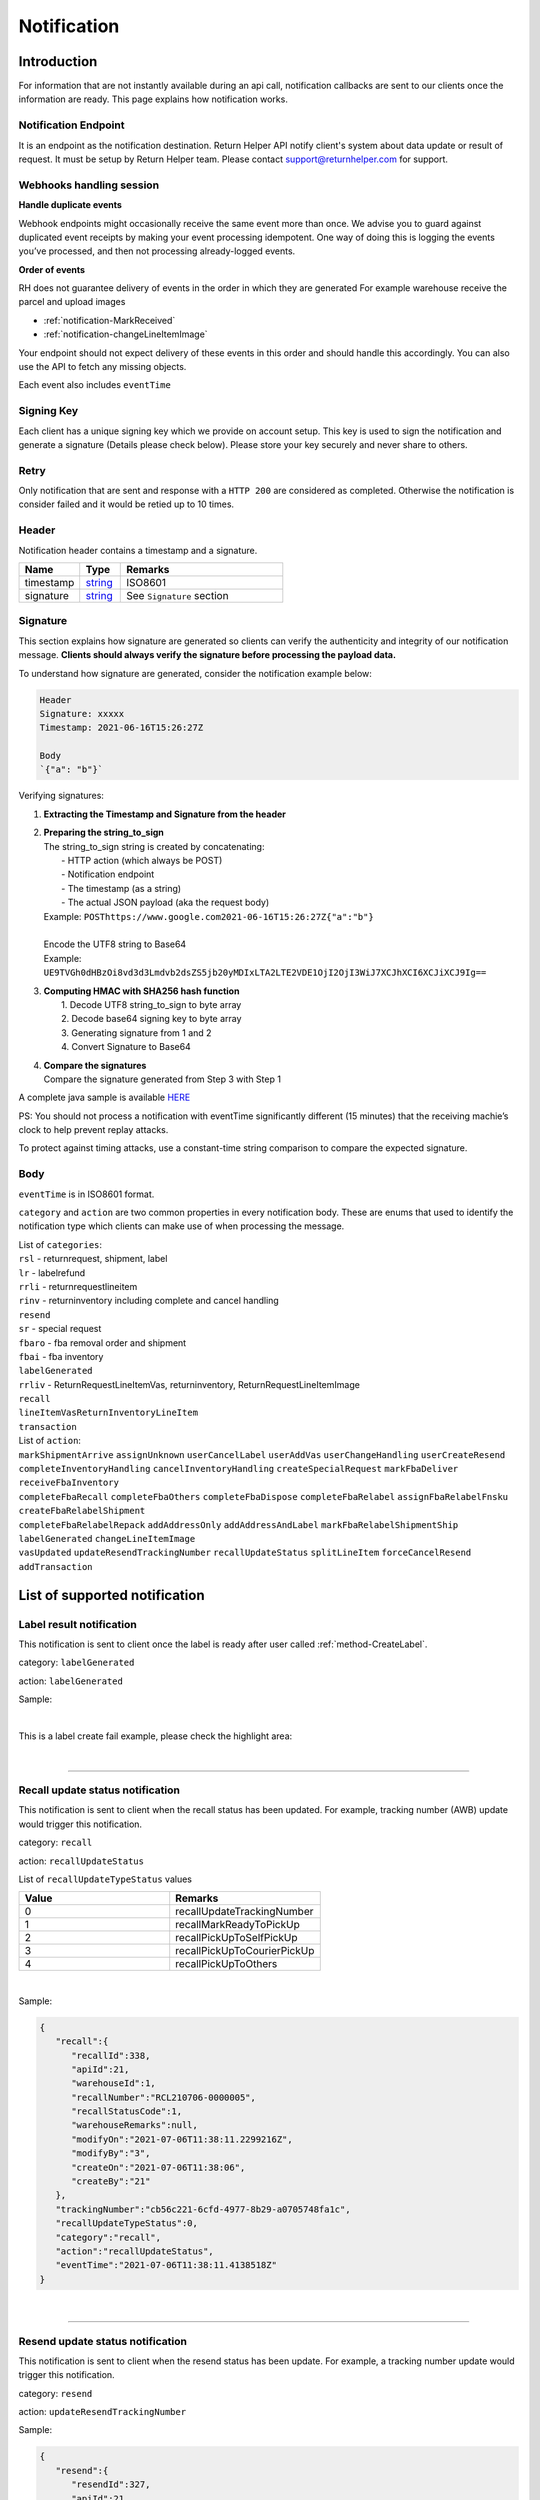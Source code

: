 ##################
Notification
##################

Introduction
-------------------------

For information that are not instantly available during an api call, notification callbacks are sent to our clients once the information are ready.
This page explains how notification works.

Notification Endpoint
*********************

It is an endpoint as the notification destination. Return Helper API notify client's system about data update or result of request. It must be setup by Return Helper team. Please contact support@returnhelper.com for support.

Webhooks handling session
*************************

**Handle duplicate events**

Webhook endpoints might occasionally receive the same event more than once.
We advise you to guard against duplicated event receipts by making your event processing idempotent.
One way of doing this is logging the events you’ve processed, and then not processing already-logged events.

**Order of events**

RH does not guarantee delivery of events in the order in which they are generated
For example warehouse receive the parcel and upload images

* :ref:`notification-MarkReceived`
* :ref:`notification-changeLineItemImage`

Your endpoint should not expect delivery of these events in this order and should handle this accordingly. You can also use the API to fetch any missing objects.


Each event also includes ``eventTime``

Signing Key
***********

Each client has a unique signing key which we provide on account setup. This key is used to sign the notification and generate a signature (Details please check below).
Please store your key securely and never share to others.

Retry
*****

Only notification that are sent and response with a ``HTTP 200`` are considered as completed. Otherwise the notification is consider failed and it would be retied up to 10 times.

Header
******

Notification header contains a timestamp and a signature.

.. csv-table::
   :header: "Name", "Type", "Remarks"
   :widths: 15, 10, 40

   timestamp, string_ , ISO8601
   signature, string_ , See ``Signature`` section

Signature
*********

This section explains how signature are generated so clients can verify the authenticity and integrity of our notification message.
**Clients should always verify the signature before processing the payload data.**

To understand how signature are generated, consider the notification example below:

.. code-block:: html

  Header
  Signature: xxxxx
  Timestamp: 2021-06-16T15:26:27Z

  Body
  `{"a": "b"}`


Verifying signatures:

1. | **Extracting the Timestamp and Signature from the header**
2. | **Preparing the string_to_sign**
   | The string_to_sign string is created by concatenating:
   |  - HTTP action (which always be POST)
   |  - Notification endpoint
   |  - The timestamp (as a string)
   |  - The actual JSON payload (aka the request body)
   | Example: ``POSThttps://www.google.com2021-06-16T15:26:27Z{"a":"b"}``
   |
   | Encode the UTF8 string to Base64
   | Example: ``UE9TVGh0dHBzOi8vd3d3Lmdvb2dsZS5jb20yMDIxLTA2LTE2VDE1OjI2OjI3WiJ7XCJhXCI6XCJiXCJ9Ig==``
3. | **Computing HMAC with SHA256 hash function**
   |   1. Decode UTF8 string_to_sign to byte array
   |   2. Decode base64 signing key to byte array
   |   3. Generating signature from 1 and 2
   |   4. Convert Signature to Base64
4. | **Compare the signatures**
   | Compare the signature generated from Step 3 with Step 1

A complete java sample is available `HERE <https://gist.github.com/neo-cheung/f8a147307616230fb60e402f0fc8211b>`_

PS:
You should not process a notification with eventTime significantly different (15 minutes)
that the receiving machie’s clock to help prevent replay attacks.

To protect against timing attacks,
use a constant-time string comparison to compare the expected signature.

Body
****

``eventTime`` is in ISO8601 format.

``category`` and ``action`` are two common properties in every notification body.
These are enums that used to identify the notification type which clients can make use of when processing the message.

| List of ``categories``:
| ``rsl`` - returnrequest, shipment, label
| ``lr`` - labelrefund
| ``rrli`` - returnrequestlineitem
| ``rinv`` - returninventory including complete and cancel handling
| ``resend``
| ``sr`` - special request
| ``fbaro`` - fba removal order and shipment
| ``fbai`` - fba inventory
| ``labelGenerated``
| ``rrliv`` - ReturnRequestLineItemVas, returninventory, ReturnRequestLineItemImage
| ``recall``
| ``lineItemVasReturnInventoryLineItem``
| ``transaction``

| List of ``action``:
| ``markShipmentArrive`` ``assignUnknown`` ``userCancelLabel`` ``userAddVas`` ``userChangeHandling`` ``userCreateResend``
| ``completeInventoryHandling`` ``cancelInventoryHandling`` ``createSpecialRequest`` ``markFbaDeliver`` ``receiveFbaInventory``
| ``completeFbaRecall`` ``completeFbaOthers`` ``completeFbaDispose`` ``completeFbaRelabel`` ``assignFbaRelabelFnsku`` ``createFbaRelabelShipment``
| ``completeFbaRelabelRepack`` ``addAddressOnly`` ``addAddressAndLabel`` ``markFbaRelabelShipmentShip`` ``labelGenerated`` ``changeLineItemImage``
| ``vasUpdated`` ``updateResendTrackingNumber`` ``recallUpdateStatus`` ``splitLineItem`` ``forceCancelResend`` ``addTransaction``
List of supported notification
------------------------------

.. _notification-label:

Label result notification
*************************

This notification is sent to client once the label is ready after user called :ref:`method-CreateLabel`.

category: ``labelGenerated``

action: ``labelGenerated``

.. csv-table:: Label Result Notification
   :header: "Name", "Type", "Remarks"
   :widths: 15, 10, 30
   :file: models/Notification/NotificationGenLabel.csv

Sample:

.. code-block:: json
   :emphasize-lines: 12

      {
         "statusDto":{
            "label":{
               "labelId":9714,
               "shipmentId":9204,
               "apiId":21,
               "refKey":"S210707-0000017",
               "labelRequestId":3501,
               "labelRequestStatusCode":3,
               "serviceType":"ucss",
               "trackingNumber":"6A21511647263",
               "labelUrl":"https://label-service-dev-files.returnshelper.com/label/202107/3501-S210707-0000017-iy35wrnxkyk.pdf",
               "error":null,
               "fromCountryCode":"fra",
               "fromName":"Test",
               "fromPhone":"1234567890",
               "fromFax":null,
               "fromEmail":"test@returnhelper.com",
               "fromStreet1":"Paris",
               "fromStreet2":"Paris",
               "fromStreet3":"Paris",
               "fromState":"Paris",
               "fromCity":"Paris",
               "fromPostalCode":"75000",
               "toCountryCode":"fra",
               "toName":"RH21",
               "toPhone":"0171563428",
               "toFax":"0188321897",
               "toEmail":"roy@techinthebasket.com",
               "toStreet1":"80 Quai du Parc",
               "toStreet2":null,
               "toStreet3":null,
               "toState":"Saint Maur",
               "toCity":"Saint Maur",
               "toPostalCode":"94100",
               "toCompany":"BLEUCIEL FRANCE LOGISTIC",
               "fromCompany":"Return Helper Service",
               "carrier":null,
               "referenceNumber":null
            },
            "shipment":{
               "shipmentId":9204,
               "apiId":21,
               "returnRequestId":9263,
               "labelId":9714,
               "apiTransactionId":0,
               "warehouseId":8,
               "shipmentNumber":"S210707-0000017",
               "shipmentStatusCode":2,
               "shipmentServiceType":5,
               "shipmentCountryCode":"fra",
               "shipmentName":"Stanley",
               "shipmentPhone":"1234567890",
               "shipmentFax":null,
               "shipmentEmail":"test@returnhelper.com",
               "shipmentStreet1":"Paris",
               "shipmentStreet2":"Paris",
               "shipmentStreet3":"Paris",
               "shipmentState":"Paris",
               "shipmentCity":"Paris",
               "shipmentPostalCode":"75000",
               "costCurrencyCode":"usd",
               "cost":19.38,
               "boxType":"cus",
               "weight":4000.0,
               "weightUom":"g",
               "dimension1":15.0,
               "dimension2":15.0,
               "dimension3":15.0,
               "dimensionUom":"cm",
               "isRrLabel":true,
               "receiveDate":null,
               "referenceNumber":null,
               "modifyOn":"2021-07-07T05:53:28.6347145Z",
               "modifyBy":"21",
               "createOn":"2021-07-07T05:53:10",
               "createBy":"21"
            },
            "returnRequest":{
               "returnRequestId":9263,
               "apiId":21,
               "returnRequestNumber":"e0bca915-413a-4f92-b5d9-a1734195f206",
               "returnStatusCode":3,
               "returnTitle":"Test2021070701",
               "totalValue":100.0,
               "totalValueCurrency":"usd",
               "remarks":"Test2021070701",
               "warehouseRma":null,
               "isArchived":false,
               "returnRequestSourceType":0,
               "modifyOn":"2021-07-07T05:53:28.6347547Z",
               "modifyBy":"21",
               "createOn":"2021-07-07T05:53:10",
               "createBy":"21"
            },
            "updateLabelResult":{
               "Item1":true,
               "Item2":{
                  "labelId":9714,
                  "shipmentId":9204,
                  "apiId":21,
                  "refKey":"S210707-0000017",
                  "labelRequestId":3501,
                  "labelRequestStatusCode":1,
                  "serviceType":"ucss",
                  "trackingNumber":null,
                  "labelUrl":null,
                  "error":null,
                  "fromCountryCode":"fra",
                  "fromName":"Stanley",
                  "fromPhone":"1234567890",
                  "fromFax":null,
                  "fromEmail":"test@returnhelper.com",
                  "fromStreet1":"Paris",
                  "fromStreet2":"Paris",
                  "fromStreet3":"Paris",
                  "fromState":"Paris",
                  "fromCity":"Paris",
                  "fromPostalCode":"75000",
                  "toCountryCode":"fra",
                  "toName":"RH21",
                  "toPhone":"0171563428",
                  "toFax":"0188321897",
                  "toEmail":"roy@techinthebasket.com",
                  "toStreet1":"80 Quai du Parc",
                  "toStreet2":null,
                  "toStreet3":null,
                  "toState":"Saint Maur",
                  "toCity":"Saint Maur",
                  "toPostalCode":"94100",
                  "toCompany":"BLEUCIEL FRANCE LOGISTIC",
                  "fromCompany":"Return Helper Service",
                  "carrier":null,
                  "referenceNumber":null
               },
               "Item3":{
                  "labelId":9714,
                  "shipmentId":9204,
                  "apiId":21,
                  "refKey":"S210707-0000017",
                  "labelRequestId":3501,
                  "labelRequestStatusCode":3,
                  "serviceType":"ucss",
                  "trackingNumber":"6A21511647263",
                  "labelUrl":"https://label-service-dev-files.returnshelper.com/label/202107/3501-S210707-0000017-iy35wrnxkyk.pdf",
                  "error":null,
                  "fromCountryCode":"fra",
                  "fromName":"Stanley",
                  "fromPhone":"1234567890",
                  "fromFax":null,
                  "fromEmail":"test@returnhelper.com",
                  "fromStreet1":"Paris",
                  "fromStreet2":"Paris",
                  "fromStreet3":"Paris",
                  "fromState":"Paris",
                  "fromCity":"Paris",
                  "fromPostalCode":"75000",
                  "toCountryCode":"fra",
                  "toName":"RH21",
                  "toPhone":"0171563428",
                  "toFax":"0188321897",
                  "toEmail":"roy@techinthebasket.com",
                  "toStreet1":"80 Quai du Parc",
                  "toStreet2":null,
                  "toStreet3":null,
                  "toState":"Saint Maur",
                  "toCity":"Saint Maur",
                  "toPostalCode":"94100",
                  "toCompany":"BLEUCIEL FRANCE LOGISTIC",
                  "fromCompany":"Return Helper Service",
                  "carrier":null,
                  "referenceNumber":null
               }
            },
            "updateShipmentResult":{
               "Item1":true,
               "Item2":{
                  "shipmentId":9204,
                  "apiId":21,
                  "returnRequestId":9263,
                  "labelId":9714,
                  "apiTransactionId":0,
                  "warehouseId":8,
                  "shipmentNumber":"S210707-0000017",
                  "shipmentStatusCode":3,
                  "shipmentServiceType":5,
                  "shipmentCountryCode":"fra",
                  "shipmentName":"Stanley",
                  "shipmentPhone":"1234567890",
                  "shipmentFax":null,
                  "shipmentEmail":"test@returnhelper.com",
                  "shipmentStreet1":"Paris",
                  "shipmentStreet2":"Paris",
                  "shipmentStreet3":"Paris",
                  "shipmentState":"Paris",
                  "shipmentCity":"Paris",
                  "shipmentPostalCode":"75000",
                  "costCurrencyCode":"usd",
                  "cost":19.38,
                  "boxType":"cus",
                  "weight":4000.0,
                  "weightUom":"g",
                  "dimension1":15.0,
                  "dimension2":15.0,
                  "dimension3":15.0,
                  "dimensionUom":"cm",
                  "isRrLabel":true,
                  "receiveDate":null,
                  "referenceNumber":null,
                  "modifyOn":"2021-07-07T05:53:22",
                  "modifyBy":"21",
                  "createOn":"2021-07-07T05:53:10",
                  "createBy":"21"
               },
               "Item3":{
                  "shipmentId":9204,
                  "apiId":21,
                  "returnRequestId":9263,
                  "labelId":9714,
                  "apiTransactionId":0,
                  "warehouseId":8,
                  "shipmentNumber":"S210707-0000017",
                  "shipmentStatusCode":2,
                  "shipmentServiceType":5,
                  "shipmentCountryCode":"fra",
                  "shipmentName":"Stanley",
                  "shipmentPhone":"1234567890",
                  "shipmentFax":null,
                  "shipmentEmail":"test@returnhelper.com",
                  "shipmentStreet1":"Paris",
                  "shipmentStreet2":"Paris",
                  "shipmentStreet3":"Paris",
                  "shipmentState":"Paris",
                  "shipmentCity":"Paris",
                  "shipmentPostalCode":"75000",
                  "costCurrencyCode":"usd",
                  "cost":19.38,
                  "boxType":"cus",
                  "weight":4000.0,
                  "weightUom":"g",
                  "dimension1":15.0,
                  "dimension2":15.0,
                  "dimension3":15.0,
                  "dimensionUom":"cm",
                  "isRrLabel":true,
                  "receiveDate":null,
                  "referenceNumber":null,
                  "modifyOn":"2021-07-07T05:53:28.6347145Z",
                  "modifyBy":"21",
                  "createOn":"2021-07-07T05:53:10",
                  "createBy":"21"
               }
            },
            "updateReturnRequestResult":{
               "Item1":true,
               "Item2":{
                  "returnRequestId":9263,
                  "apiId":21,
                  "returnRequestNumber":"e0bca915-413a-4f92-b5d9-a1734195f206",
                  "returnStatusCode":4,
                  "returnTitle":"Test2021070701",
                  "totalValue":100.0,
                  "totalValueCurrency":"usd",
                  "remarks":"Test2021070701",
                  "warehouseRma":null,
                  "isArchived":false,
                  "returnRequestSourceType":0,
                  "modifyOn":"2021-07-07T05:53:10",
                  "modifyBy":"21",
                  "createOn":"2021-07-07T05:53:10",
                  "createBy":"21"
               },
               "Item3":{
                  "returnRequestId":9263,
                  "apiId":21,
                  "returnRequestNumber":"e0bca915-413a-4f92-b5d9-a1734195f206",
                  "returnStatusCode":3,
                  "returnTitle":"Test2021070701",
                  "totalValue":100.0,
                  "totalValueCurrency":"usd",
                  "remarks":"Test2021070701",
                  "warehouseRma":null,
                  "isArchived":false,
                  "returnRequestSourceType":0,
                  "modifyOn":"2021-07-07T05:53:28.6347547Z",
                  "modifyBy":"21",
                  "createOn":"2021-07-07T05:53:10",
                  "createBy":"21"
               }
            }
         },
         "category":"labelGenerated",
         "action":"labelGenerated",
         "eventTime":"2021-07-07T05:53:28.8015698Z"
      }

|

This is a label create fail example, please check the highlight area:

.. code-block:: json
   :emphasize-lines: 12-16

      {
         "statusDto": {
         "label": {
            "labelId": 9690,
            "shipmentId": 9180,
            "apiId": 2,
            "refKey": "S210706-0000022",
            "labelRequestId": 3497,
            "labelRequestStatusCode": 0,
            "serviceType": "usps",
            "trackingNumber": null,
            "labelUrl": null,
            "error": {
               "path":"data.shipment.ship_to.state",
               "info":"data.shipment.ship_to.state should be one of [Alaska,Alabama,Arkansas,American Samoa,Arizona,California,Colorado,Connecticut,District of Columbia,Delaware,Florida,Georgia,Guam,Hawaii,Iowa,Idaho,Illinois,Indiana,Kansas,Commonwealth of Kentucky,Kentucky,Louisiana,Commonwealth of Massachusetts,Massachusetts,Maryland,Maine,Michigan,Minnesota,Missouri,CNMI,Commonwealth of the Northern Mariana Islands,Northern Mariana Islands,Mississippi,Montana,North Carolina,North Dakota,Nebraska,New Hampshire,New Jersey,New Mexico,Nevada,New York,Ohio,Oklahoma,Oregon,Commonwealth of Pennsylvania,Pennsylvania,Commonwealth of Puerto Rico,Puerto Rico,Rhode Island,State of Rhode Island and Providence Plantations,South Carolina,South Dakota,Tennessee,Texas,United States Minor Outlying Islands,Utah,Commonwealth of Virginia,Virginia,American Virgin Islands,U.S. Virgin Islands,United States Virgin Islands,USVI,Virgin Islands,Virgin Islands of the United States,Virgin Islands, U.S.,Vermont,District of Columbia,the District,Washington,Washington, D.C.,Wisconsin,West Virginia,Wyoming] or its 2-letter code."
            },
            "fromCountryCode": "usa",
            "fromName": "Thomas R Stanton",
            "fromPhone": "2164851626",
            "fromFax": null,
            "fromEmail": "8gftuk2r4jb@temporary-mail.net",
            "fromStreet1": "2638  Peaceful Lane",
            "fromStreet2": null,
            "fromStreet3": null,
            "fromState": "OH",
            "fromCity": "Cleveland",
            "fromPostalCode": "44109",
            "toCountryCode": "usa",
            "toName": "RH2",
            "toPhone": "8554377467",
            "toFax": "7327187923",
            "toEmail": null,
            "toStreet1": "2A Corn Road",
            "toStreet2": null,
            "toStreet3": null,
            "toState": "NJ",
            "toCity": "Dayton",
            "toPostalCode": "08810",
            "toCompany": "IDS Online Corp",
            "fromCompany": "Return Helper Service",
            "carrier": null,
            "referenceNumber": null
         },
         "shipment": {
            "shipmentId": 9180,
            "apiId": 2,
            "returnRequestId": 9239,
            "labelId": 9690,
            "apiTransactionId": 0,
            "warehouseId": 2,
            "shipmentNumber": "S210706-0000022",
            "shipmentStatusCode": 1,
            "shipmentServiceType": 2,
            "shipmentCountryCode": "usa",
            "shipmentName": "Thomas R Stanton",
            "shipmentPhone": "2164851626",
            "shipmentFax": null,
            "shipmentEmail": "8gftuk2r4jb@temporary-mail.net",
            "shipmentStreet1": "2638  Peaceful Lane",
            "shipmentStreet2": null,
            "shipmentStreet3": null,
            "shipmentState": "OH",
            "shipmentCity": "Cleveland",
            "shipmentPostalCode": "44109",
            "costCurrencyCode": "usd",
            "cost": 12.89,
            "boxType": "cus",
            "weight": 1234,
            "weightUom": "g",
            "dimension1": 10,
            "dimension2": 10,
            "dimension3": 10,
            "dimensionUom": "cm",
            "isRrLabel": true,
            "receiveDate": null,
            "referenceNumber": null,
            "modifyOn": "2021-07-06T15:09:18.0323391Z",
            "modifyBy": "2",
            "createOn": "2021-07-06T15:09:08",
            "createBy": "2"
         },
         "returnRequest": {
            "returnRequestId": 9239,
            "apiId": 2,
            "returnRequestNumber": "R210706-0000011",
            "returnStatusCode": 4,
            "returnTitle": "lkjsdfsdf",
            "totalValue": 122,
            "totalValueCurrency": "usd",
            "remarks": null,
            "warehouseRma": null,
            "isArchived": false,
            "returnRequestSourceType": 0,
            "modifyOn": "2021-07-06T15:09:08",
            "modifyBy": "2",
            "createOn": "2021-07-06T15:09:08",
            "createBy": "2"
         },
         "updateLabelResult": {
            "Item1": true,
            "Item2": {
               "labelId": 9690,
               "shipmentId": 9180,
               "apiId": 2,
               "refKey": "S210706-0000022",
               "labelRequestId": 3497,
               "labelRequestStatusCode": 1,
               "serviceType": "usps",
               "trackingNumber": null,
               "labelUrl": null,
               "error": null,
               "fromCountryCode": "usa",
               "fromName": "Thomas R Stanton",
               "fromPhone": "2164851626",
               "fromFax": null,
               "fromEmail": "8gftuk2r4jb@temporary-mail.net",
               "fromStreet1": "2638  Peaceful Lane",
               "fromStreet2": null,
               "fromStreet3": null,
               "fromState": "OH",
               "fromCity": "Cleveland",
               "fromPostalCode": "44109",
               "toCountryCode": "usa",
               "toName": "RH2",
               "toPhone": "8554377467",
               "toFax": "7327187923",
               "toEmail": null,
               "toStreet1": "2A Corn Road",
               "toStreet2": null,
               "toStreet3": null,
               "toState": "NJ",
               "toCity": "Dayton",
               "toPostalCode": "08810",
               "toCompany": "IDS Online Corp",
               "fromCompany": "Return Helper Service",
               "carrier": null,
               "referenceNumber": null
            },
            "Item3": {
               "labelId": 9690,
               "shipmentId": 9180,
               "apiId": 2,
               "refKey": "S210706-0000022",
               "labelRequestId": 3497,
               "labelRequestStatusCode": 0,
               "serviceType": "usps",
               "trackingNumber": null,
               "labelUrl": null,
               "error": "[]",
               "fromCountryCode": "usa",
               "fromName": "Thomas R Stanton",
               "fromPhone": "2164851626",
               "fromFax": null,
               "fromEmail": "8gftuk2r4jb@temporary-mail.net",
               "fromStreet1": "2638  Peaceful Lane",
               "fromStreet2": null,
               "fromStreet3": null,
               "fromState": "OH",
               "fromCity": "Cleveland",
               "fromPostalCode": "44109",
               "toCountryCode": "usa",
               "toName": "RH2",
               "toPhone": "8554377467",
               "toFax": "7327187923",
               "toEmail": null,
               "toStreet1": "2A Corn Road",
               "toStreet2": null,
               "toStreet3": null,
               "toState": "NJ",
               "toCity": "Dayton",
               "toPostalCode": "08810",
               "toCompany": "IDS Online Corp",
               "fromCompany": "Return Helper Service",
               "carrier": null,
               "referenceNumber": null
            }
         },
         "updateShipmentResult": {
            "Item1": true,
            "Item2": {
               "shipmentId": 9180,
               "apiId": 2,
               "returnRequestId": 9239,
               "labelId": 9690,
               "apiTransactionId": 0,
               "warehouseId": 2,
               "shipmentNumber": "S210706-0000022",
               "shipmentStatusCode": 3,
               "shipmentServiceType": 2,
               "shipmentCountryCode": "usa",
               "shipmentName": "Thomas R Stanton",
               "shipmentPhone": "2164851626",
               "shipmentFax": null,
               "shipmentEmail": "8gftuk2r4jb@temporary-mail.net",
               "shipmentStreet1": "2638  Peaceful Lane",
               "shipmentStreet2": null,
               "shipmentStreet3": null,
               "shipmentState": "OH",
               "shipmentCity": "Cleveland",
               "shipmentPostalCode": "44109",
               "costCurrencyCode": "usd",
               "cost": 12.89,
               "boxType": "cus",
               "weight": 1234,
               "weightUom": "g",
               "dimension1": 10,
               "dimension2": 10,
               "dimension3": 10,
               "dimensionUom": "cm",
               "isRrLabel": true,
               "receiveDate": null,
               "referenceNumber": null,
               "modifyOn": "2021-07-06T15:09:17",
               "modifyBy": "2",
               "createOn": "2021-07-06T15:09:08",
               "createBy": "2"
            },
            "Item3": {
               "shipmentId": 9180,
               "apiId": 2,
               "returnRequestId": 9239,
               "labelId": 9690,
               "apiTransactionId": 0,
               "warehouseId": 2,
               "shipmentNumber": "S210706-0000022",
               "shipmentStatusCode": 1,
               "shipmentServiceType": 2,
               "shipmentCountryCode": "usa",
               "shipmentName": "Thomas R Stanton",
               "shipmentPhone": "2164851626",
               "shipmentFax": null,
               "shipmentEmail": "8gftuk2r4jb@temporary-mail.net",
               "shipmentStreet1": "2638  Peaceful Lane",
               "shipmentStreet2": null,
               "shipmentStreet3": null,
               "shipmentState": "OH",
               "shipmentCity": "Cleveland",
               "shipmentPostalCode": "44109",
               "costCurrencyCode": "usd",
               "cost": 12.89,
               "boxType": "cus",
               "weight": 1234,
               "weightUom": "g",
               "dimension1": 10,
               "dimension2": 10,
               "dimension3": 10,
               "dimensionUom": "cm",
               "isRrLabel": true,
               "receiveDate": null,
               "referenceNumber": null,
               "modifyOn": "2021-07-06T15:09:18.0323391Z",
               "modifyBy": "2",
               "createOn": "2021-07-06T15:09:08",
               "createBy": "2"
            }
         },
         "updateReturnRequestResult": {
            "Item1": false,
            "Item2": {
               "returnRequestId": 9239,
               "apiId": 2,
               "returnRequestNumber": "R210706-0000011",
               "returnStatusCode": 4,
               "returnTitle": "lkjsdfsdf",
               "totalValue": 122,
               "totalValueCurrency": "usd",
               "remarks": null,
               "warehouseRma": null,
               "isArchived": false,
               "returnRequestSourceType": 0,
               "modifyOn": "2021-07-06T15:09:08",
               "modifyBy": "2",
               "createOn": "2021-07-06T15:09:08",
               "createBy": "2"
            },
            "Item3": null
         }
         },
         "category": "labelGenerated",
         "action": "labelGenerated",
         "eventTime": "2021-07-06T15:09:18.2081063Z"
      }

|

----

.. _notification-Recall:

Recall update status notification
**********************************

This notification is sent to client when the recall status has been updated. For example, tracking number (AWB) update would trigger this notification.

category: ``recall``

action: ``recallUpdateStatus``


.. csv-table:: Recall tracking number (AWB) Notification
   :header: "Name", "Type", "Remarks"
   :widths: 15, 10, 30
   :file: models/Notification/NotificationRecall.csv

List of ``recallUpdateTypeStatus`` values

.. csv-table::
   :header: "Value", "Remarks"
   :widths: 30, 30

   0, recallUpdateTrackingNumber
   1, recallMarkReadyToPickUp
   2, recallPickUpToSelfPickUp
   3, recallPickUpToCourierPickUp
   4, recallPickUpToOthers

|

Sample:

.. code-block:: json

   {
      "recall":{
         "recallId":338,
         "apiId":21,
         "warehouseId":1,
         "recallNumber":"RCL210706-0000005",
         "recallStatusCode":1,
         "warehouseRemarks":null,
         "modifyOn":"2021-07-06T11:38:11.2299216Z",
         "modifyBy":"3",
         "createOn":"2021-07-06T11:38:06",
         "createBy":"21"
      },
      "trackingNumber":"cb56c221-6cfd-4977-8b29-a0705748fa1c",
      "recallUpdateTypeStatus":0,
      "category":"recall",
      "action":"recallUpdateStatus",
      "eventTime":"2021-07-06T11:38:11.4138518Z"
   }

|


----

.. _notification-Resend:

Resend update status notification
*********************************

This notification is sent to client when the resend status has been update. For example, a tracking number update would trigger this notification.

category: ``resend``

action: ``updateResendTrackingNumber``


.. csv-table::
   :header: "Name", "Type", "Remarks"
   :widths: 15, 10, 30
   :file: models/Notification/NotificationResend.csv

Sample:

.. code-block:: json

   {
      "resend":{
         "resendId":327,
         "apiId":21,
         "resendNumber":"RSD210706-0000005",
         "resendStatusCode":3,
         "description":"rest-client-test-api-flow",
         "remarks":"rest-client-test-api-flow",
         "warehouseRemarks":null,
         "modifyOn":"2021-07-06T11:22:04",
         "modifyBy":"3",
         "createOn":"2021-07-06T11:21:53",
         "createBy":"21"
      },
      "trackingNumber":"test-2021-07-06",
      "failureReason":null,
      "category":"resend",
      "action":"updateResendTrackingNumber",
      "eventTime":"2021-07-06T11:22:16.7014287Z"
   }

|


----


.. _notification-MarkReceived:

Warehouse mark shipment received notification
*********************************************

This notification is sent when warehouse receive a shipment.

category: ``rsl``

action: ``markShipmentArrive``

.. csv-table::
   :header: "Name", "Type", "Remarks"
   :widths: 15, 10, 30
   :file: models/Notification/NotificationMarkReceived.csv


Sample:

.. code-block:: json

   {
      "shipmentSupplement":{
         "shipmentSupplementId":3263,
         "shipmentId":9178,
         "actualWeight":500.0,
         "actualWeightUom":"g",
         "actualDimension1":10.0,
         "actualDimension2":20.0,
         "actualDimension3":30.0,
         "actualDimensionUom":"cm",
         "modifyOn":"2021-07-06T12:43:36",
         "modifyBy":"3",
         "createOn":"2021-07-06T12:43:36",
         "createBy":"3"
      },
      "returnInventoryList":[
         {
            "returnInventoryId":3880,
            "warehouseId":1,
            "returnRequestLineItemId":10759,
            "apiId":21,
            "returnRequestId":9237,
            "returnRequestLineItemNumber":"RL210706-0000020",
            "description":"Nuevo Apple iPad Mini 5 256GB Wifi - Space Grey Gris espacial",
            "quantity":1,
            "weight":100.0,
            "weightUom":"g",
            "valueCurrencyCode":"usd",
            "value":463.0,
            "handlingCode":0,
            "handlingStatusCode":0,
            "completeBy":null,
            "completeOn":null,
            "warehouseRemarks":null,
            "handlingUpdatedOn":"2021-07-06T12:43:36",
            "stopAgingOn":null,
            "sku":null,
            "itemRma":"068343c0-1d42-40fc-8890-6fcb381121db",
            "modifyOn":"2021-07-06T12:43:36",
            "modifyBy":"3",
            "createOn":"2021-07-06T12:43:36",
            "createBy":"3"
         }
      ],
      "returnRequest":{
         "returnRequestId":9237,
         "apiId":21,
         "returnRequestNumber":"R210706-0000010",
         "returnStatusCode":0,
         "returnTitle":"1840427529019",
         "totalValue":100.0,
         "totalValueCurrency":"usd",
         "remarks":null,
         "warehouseRma":"068343c0-1d42-40fc-8890-6fcb381121db",
         "isArchived":false,
         "returnRequestSourceType":1,
         "modifyOn":"2021-07-06T12:43:36.4195363Z",
         "modifyBy":"21",
         "createOn":"2021-07-06T12:43:32",
         "createBy":"21"
      },
      "shipment":{
         "shipmentId":9178,
         "apiId":21,
         "returnRequestId":9237,
         "labelId":9688,
         "apiTransactionId":0,
         "warehouseId":1,
         "shipmentNumber":"S210706-0000020",
         "shipmentStatusCode":6,
         "shipmentServiceType":10,
         "shipmentCountryCode":"esp",
         "shipmentName":"Francisco Jose Rodriguez Elias",
         "shipmentPhone":"656834261",
         "shipmentFax":null,
         "shipmentEmail":"pacopepe-1983@hotmail.com",
         "shipmentStreet1":"AV/ Doctor Sanchez Malo  Bloque3",
         "shipmentStreet2":"2planta derecha",
         "shipmentStreet3":null,
         "shipmentState":"Andalucía",
         "shipmentCity":"Ecija",
         "shipmentPostalCode":"41400",
         "costCurrencyCode":"usd",
         "cost":0.0,
         "boxType":"cus",
         "weight":700.0,
         "weightUom":"g",
         "dimension1":22.0,
         "dimension2":15.0,
         "dimension3":5.0,
         "dimensionUom":"cm",
         "isRrLabel":false,
         "receiveDate":"2021-07-06T12:43:36.4196378Z",
         "referenceNumber":null,
         "modifyOn":"2021-07-06T12:43:36.4196819Z",
         "modifyBy":"21",
         "createOn":"2021-07-06T12:43:32",
         "createBy":"21"
      },
      "label":{
         "labelId":9688,
         "shipmentId":9178,
         "apiId":21,
         "refKey":"1f0eba25-a1ba-4a68-af27-f040f085e854",
         "labelRequestId":0,
         "labelRequestStatusCode":3,
         "serviceType":"nrhl",
         "trackingNumber":"TEST2021070621",
         "labelUrl":null,
         "error":null,
         "fromCountryCode":"esp",
         "fromName":"Francisco Jose Rodriguez Elias",
         "fromPhone":null,
         "fromFax":null,
         "fromEmail":null,
         "fromStreet1":"AV/ Doctor Sanchez Malo  Bloque3",
         "fromStreet2":null,
         "fromStreet3":null,
         "fromState":null,
         "fromCity":null,
         "fromPostalCode":null,
         "toCountryCode":"esp",
         "toName":"Francisco Jose Rodriguez Elias",
         "toPhone":null,
         "toFax":null,
         "toEmail":null,
         "toStreet1":"AV/ Doctor Sanchez Malo  Bloque3",
         "toStreet2":null,
         "toStreet3":null,
         "toState":null,
         "toCity":null,
         "toPostalCode":null,
         "toCompany":null,
         "fromCompany":null,
         "carrier":"",
         "referenceNumber":null
      },
      "lineItems":[
         {
            "returnRequestLineItemId":10759,
            "apiId":21,
            "returnRequestId":9237,
            "returnRequestLineItemNumber":"RL210706-0000020",
            "description":"Nuevo Apple iPad Mini 5 256GB Wifi - Space Grey Gris espacial",
            "quantity":1,
            "weight":100.0,
            "weightUom":"g",
            "valueCurrencyCode":"usd",
            "value":463.0,
            "handlingCode":0,
            "isDeleted":false,
            "itemRma":"068343c0-1d42-40fc-8890-6fcb381121db"
         }
      ],
      "sequenceNumber":0,
      "category":"rsl",
      "action":"markShipmentArrive",
      "eventTime":"2021-07-06T12:43:36.6803393Z"
      }

|


----



.. _notification-UpdateVas:

VAS update notification
***********************

This notification is sent when VAS has an update (such as VAS complete).

category: ``rrliv``

action: ``vasUpdated``

.. csv-table::
   :header: "Name", "Type", "Remarks"
   :widths: 15, 10, 30
   :file: models/Notification/NotificationVASUpdate.csv


Sample:

.. code-block:: json

   {
   "updateVasList":[
      {
         "returnRequestLineItemVasId":1468,
         "vasResult":"apiTestResult1",
         "weight":500.0,
         "weightUom":"g",
         "dimension1":10.0,
         "dimension2":20.0,
         "dimension3":30.0,
         "dimensionUom":"cm",
         "vasStatusCode":1,
         "imageUrlList":null
      }
   ],
   "category":"rrliv",
   "action":"vasUpdated",
   "eventTime":"2021-07-06T12:15:55.9038524Z"
   }

|



.. _notification-changeLineItemImage:

Change line item image notification
***********************************

This notification is sent when there is an image update on a line item. Adding, modifying and deleting any images are all considered as an update and would trigger this notification.

category: ``rrli``

action: ``changeLineItemImage``

.. csv-table::
   :header: "Name", "Type", "Remarks"
   :widths: 15, 10, 30
   :file: models/Notification/NotificationChangeLineItemImage.csv

Sample:

.. code-block:: json

      {
      "imageUrlList":[
         "https://rr-dev-files.returnshelper.com/images/returns/202107/3_Screenshot_60_yiuzghxg.hgb.png"
      ],
      "returnRequestLineItem":{
         "returnRequestLineItemId":10759,
         "apiId":21,
         "returnRequestId":9237,
         "returnRequestLineItemNumber":"RL210706-0000020",
         "description":"Nuevo Apple iPad Mini 5 256GB Wifi - Space Grey Gris espacial",
         "quantity":1,
         "weight":100.0,
         "weightUom":"g",
         "valueCurrencyCode":"usd",
         "value":463.0,
         "handlingCode":0,
         "isDeleted":false,
         "itemRma":"068343c0-1d42-40fc-8890-6fcb381121db"
      },
      "category":"rrli",
      "action":"changeLineItemImage",
      "eventTime":"2021-07-06T13:02:24.5575164Z"
      }

|


----


.. reference definition goes here

.. _decimal: https://docs.microsoft.com/en-us/dotnet/api/system.decimal?view=netcore-3.1
.. _string: https://docs.microsoft.com/en-us/dotnet/api/system.string?view=netcore-3.1
.. _long: https://docs.microsoft.com/en-us/dotnet/api/system.int64?view=netcore-3.1
.. _integer: https://docs.microsoft.com/en-us/dotnet/api/system.int32?view=netcore-3.1
.. _double: https://docs.microsoft.com/en-us/dotnet/api/system.double?view=netcore-3.1
.. _Datetime: https://docs.microsoft.com/en-us/dotnet/api/system.datetime?view=netcore-3.1
.. _bool: https://docs.microsoft.com/en-us/dotnet/csharp/language-reference/builtin-types/bool